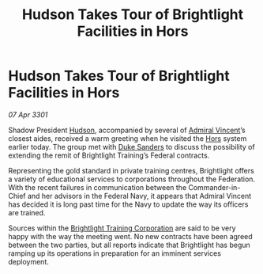:PROPERTIES:
:ID:       d9ce3051-be06-45d7-9ffc-f60cca49c783
:END:
#+title: Hudson Takes Tour of Brightlight Facilities in Hors
#+filetags: :3301:galnet:

* Hudson Takes Tour of Brightlight Facilities in Hors

/07 Apr 3301/

Shadow President [[id:02322be1-fc02-4d8b-acf6-9a9681e3fb15][Hudson]], accompanied by several of [[id:478137a2-59fc-4055-ba37-021ef7035652][Admiral Vincent]]’s
closest aides, received a warm greeting when he visited the [[id:f2073346-7947-49de-9834-590324ffba84][Hors]]
system earlier today. The group met with [[id:81d18607-11d9-4c7e-aed2-a8c07f7485fa][Duke Sanders]] to discuss the
possibility of extending the remit of Brightlight Training’s Federal
contracts.

Representing the gold standard in private training centres,
Brightlight offers a variety of educational services to corporations
throughout the Federation. With the recent failures in communication
between the Commander-in-Chief and her advisors in the Federal Navy,
it appears that Admiral Vincent has decided it is long past time for
the Navy to update the way its officers are trained.

Sources within the [[id:53a50eef-50cc-46c9-983b-548c67ddf358][Brightlight Training Corporation]] are said to be
very happy with the way the meeting went. No new contracts have been
agreed between the two parties, but all reports indicate that
Brightlight has begun ramping up its operations in preparation for an
imminent services deployment.
